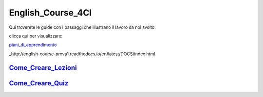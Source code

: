 English_Course_4CI
=========
Qui troverete le guide con i passaggi che illustrano il lavoro da noi svolto:


clicca qui per visualizzare: 

piani_di_apprendimento_ 

_http://english-course-prova1.readthedocs.io/en/latest/DOCS/index.html


Come_Creare_Lezioni_
--------

Come_Creare_Quiz_
--------


.. _piani_di_apprendimento: http://english-course-prova1.readthedocs.io/en/latest/DOCS/index.html
.. _come_creare_lezioni: http://english-course-prova1.readthedocs.io/en/latest/DOCS/README.html
.. _Come_Creare_Quiz: http://english-course-prova1.readthedocs.io/en/latest/DOCS/ciao.html
